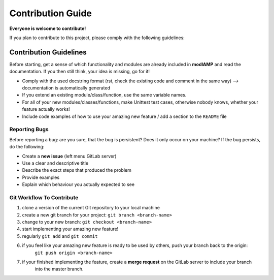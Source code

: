 Contribution Guide
==================

**Everyone is welcome to contribute!**

If you plan to contribute to this project, please comply with the following guidelines:


Contribution Guidelines
-----------------------

Before starting, get a sense of which functionality and modules are already included in **modlAMP** and read the
documentation. If you then still think, your idea is missing, go for it!

- Comply with the used docstring format (rst, check the existing code and comment in the same way) --> documentation is automatically generated
- If you extend an existing module/class/function, use the same variable names.
- For all of your new modules/classes/functions, make Unittest test cases, otherwise nobody knows, whether your feature actually works!
- Include code examples of how to use your amazing new feature / add a section to the ``README`` file


Reporting Bugs
..............

Before reporting a bug: are you sure, that the bug is persistent? Does it only occur on your machine? If the bug persists,
do the following:

- Create a **new issue** (left menu GitLab server)
- Use a clear and descriptive title
- Describe the exact steps that produced the problem
- Provide examples
- Explain which behaviour you actually expected to see


Git Workflow To Contribute
..........................

1) clone a version of the current Git repository to your local machine
2) create a new git branch for your project: ``git branch <branch-name>``
3) change to your new branch: ``git checkout <branch-name>``
4) start implementing your amazing new feature!
5) regularly ``git add`` and ``git commit``
6) if you feel like your amazing new feature is ready to be used by others, push your branch back to the origin:
    ``git push origin <branch-name>``
7) if your finished implementing the feature, create a **merge request** on the GitLab server to include your branch
    into the master branch.